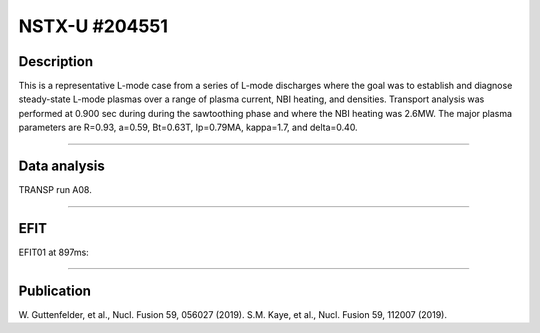 NSTX-U #204551
==============

Description
-----------

This is a representative L-mode case from a series of L-mode
discharges where the goal was to establish and diagnose steady-state
L-mode plasmas over a range of plasma current, NBI heating, and densities.
Transport analysis was performed at 0.900 sec during 
during the sawtoothing phase and where the NBI heating was 2.6MW.
The major plasma parameters are R=0.93, a=0.59, Bt=0.63T, Ip=0.79MA, 
kappa=1.7, and delta=0.40.

----

Data analysis
-------------

TRANSP run A08.


.. toggle-header::
   :header: **Time traces**

   .. figure:: ../images/revplus/nstx204551-timehistory.png

----

EFIT
----

EFIT01 at 897ms:


.. toggle-header::
   :header: **Plot of EFIT at 897ms**

   .. figure:: ../efits/204551_0897-efit.png

----


Publication
-----------

W. Guttenfelder, et al., Nucl. Fusion 59, 056027 (2019).
S.M. Kaye, et al., Nucl. Fusion 59, 112007 (2019).

